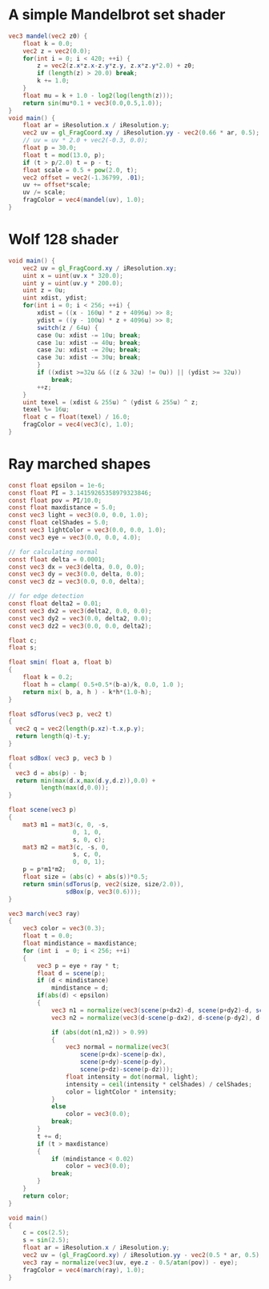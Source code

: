 * A simple Mandelbrot set shader
#+BEGIN_SRC glsl :file mandel.png
  vec3 mandel(vec2 z0) {
      float k = 0.0;
      vec2 z = vec2(0.0);
      for(int i = 0; i < 420; ++i) {
          z = vec2(z.x*z.x-z.y*z.y, z.x*z.y*2.0) + z0;
          if (length(z) > 20.0) break;
          k += 1.0;
      }
      float mu = k + 1.0 - log2(log(length(z)));
      return sin(mu*0.1 + vec3(0.0,0.5,1.0));
  }
  void main() {
      float ar = iResolution.x / iResolution.y;
      vec2 uv = gl_FragCoord.xy / iResolution.yy - vec2(0.66 * ar, 0.5);
      // uv = uv * 2.0 + vec2(-0.3, 0.0);
      float p = 30.0;
      float t = mod(13.0, p);
      if (t > p/2.0) t = p - t;
      float scale = 0.5 + pow(2.0, t);
      vec2 offset = vec2(-1.36799, .01);
      uv += offset*scale;
      uv /= scale;
      fragColor = vec4(mandel(uv), 1.0);
  }
#+END_SRC

* Wolf 128 shader
#+BEGIN_SRC glsl :file wolf128.png
  void main() {
      vec2 uv = gl_FragCoord.xy / iResolution.xy;
      uint x = uint(uv.x * 320.0);
      uint y = uint(uv.y * 200.0);
      uint z = 0u;
      uint xdist, ydist;
      for(int i = 0; i < 256; ++i) {
          xdist = ((x - 160u) * z + 4096u) >> 8;
          ydist = ((y - 100u) * z + 4096u) >> 8;
          switch(z / 64u) {
          case 0u: xdist -= 10u; break;
          case 1u: xdist -= 40u; break;
          case 2u: xdist -= 20u; break;
          case 3u: xdist -= 30u; break;
          }
          if ((xdist >=32u && ((z & 32u) != 0u)) || (ydist >= 32u))
              break;
          ++z;
      }
      uint texel = (xdist & 255u) ^ (ydist & 255u) ^ z;
      texel %= 16u;
      float c = float(texel) / 16.0;
      fragColor = vec4(vec3(c), 1.0);
  }
#+END_SRC

* Ray marched shapes
#+BEGIN_SRC glsl :file shapes.png
  const float epsilon = 1e-6;
  const float PI = 3.14159265358979323846;
  const float pov = PI/10.0;
  const float maxdistance = 5.0;
  const vec3 light = vec3(0.0, 0.0, 1.0);
  const float celShades = 5.0;
  const vec3 lightColor = vec3(0.0, 0.0, 1.0);
  const vec3 eye = vec3(0.0, 0.0, 4.0);

  // for calculating normal
  const float delta = 0.0001;
  const vec3 dx = vec3(delta, 0.0, 0.0);
  const vec3 dy = vec3(0.0, delta, 0.0);
  const vec3 dz = vec3(0.0, 0.0, delta);

  // for edge detection
  const float delta2 = 0.01;
  const vec3 dx2 = vec3(delta2, 0.0, 0.0);
  const vec3 dy2 = vec3(0.0, delta2, 0.0);
  const vec3 dz2 = vec3(0.0, 0.0, delta2);

  float c;
  float s;

  float smin( float a, float b)
  {
      float k = 0.2;
      float h = clamp( 0.5+0.5*(b-a)/k, 0.0, 1.0 );
      return mix( b, a, h ) - k*h*(1.0-h);
  }

  float sdTorus(vec3 p, vec2 t)
  {
    vec2 q = vec2(length(p.xz)-t.x,p.y);
    return length(q)-t.y;
  }

  float sdBox( vec3 p, vec3 b )
  {
    vec3 d = abs(p) - b;
    return min(max(d.x,max(d.y,d.z)),0.0) +
           length(max(d,0.0));
  }

  float scene(vec3 p)
  {
      mat3 m1 = mat3(c, 0, -s,
                    0, 1, 0,
                    s, 0, c);
      mat3 m2 = mat3(c, -s, 0,
                    s, c, 0,
                    0, 0, 1);
      p = p*m1*m2;
      float size = (abs(c) + abs(s))*0.5;
      return smin(sdTorus(p, vec2(size, size/2.0)),
                  sdBox(p, vec3(0.6)));
  }

  vec3 march(vec3 ray)
  {
      vec3 color = vec3(0.3);
      float t = 0.0;
      float mindistance = maxdistance;
      for (int i  = 0; i < 256; ++i)
      {
          vec3 p = eye + ray * t;
          float d = scene(p);
          if (d < mindistance)
              mindistance = d;
          if(abs(d) < epsilon)
          {
              vec3 n1 = normalize(vec3(scene(p+dx2)-d, scene(p+dy2)-d, scene(p+dz2)-d));
              vec3 n2 = normalize(vec3(d-scene(p-dx2), d-scene(p-dy2), d-scene(p-dz2)));

              if (abs(dot(n1,n2)) > 0.99)
              {
                  vec3 normal = normalize(vec3(
                      scene(p+dx)-scene(p-dx),
                      scene(p+dy)-scene(p-dy),
                      scene(p+dz)-scene(p-dz)));
                  float intensity = dot(normal, light);
                  intensity = ceil(intensity * celShades) / celShades;
                  color = lightColor * intensity;
              }
              else
                  color = vec3(0.0);
              break;
          }
          t += d;
          if (t > maxdistance)
          {
              if (mindistance < 0.02)
                  color = vec3(0.0);
              break;
          }
      }
      return color;
  }

  void main()
  {
      c = cos(2.5);
      s = sin(2.5);
      float ar = iResolution.x / iResolution.y;
      vec2 uv = (gl_FragCoord.xy) / iResolution.yy - vec2(0.5 * ar, 0.5);
      vec3 ray = normalize(vec3(uv, eye.z - 0.5/atan(pov)) - eye);
      fragColor = vec4(march(ray), 1.0);
  }
#+END_SRC
